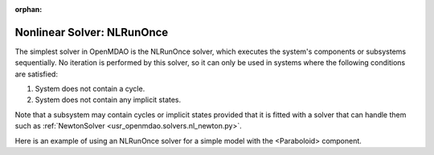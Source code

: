 :orphan:

.. _nlrunonce:

Nonlinear Solver: NLRunOnce
===========================

The simplest solver in OpenMDAO is the NLRunOnce solver, which executes the
system's components or subsystems sequentially. No iteration is performed by
this solver, so it can only be used in systems where the following conditions
are satisfied:

1. System does not contain a cycle.
2. System does not contain any implicit states.

Note that a subsystem may contain cycles or implicit states provided that it is
fitted with a solver that can handle them such as :ref:`NewtonSolver <usr_openmdao.solvers.nl_newton.py>`.

Here is an example of using an NLRunOnce solver for a simple model with the <Paraboloid> component.

.. embed-test::
    openmdao.solvers.tests.test_nl_runonce.TestNLRunOnceSolver.test_feature_solver

.. tags:: Solver, NonlinearSolver
